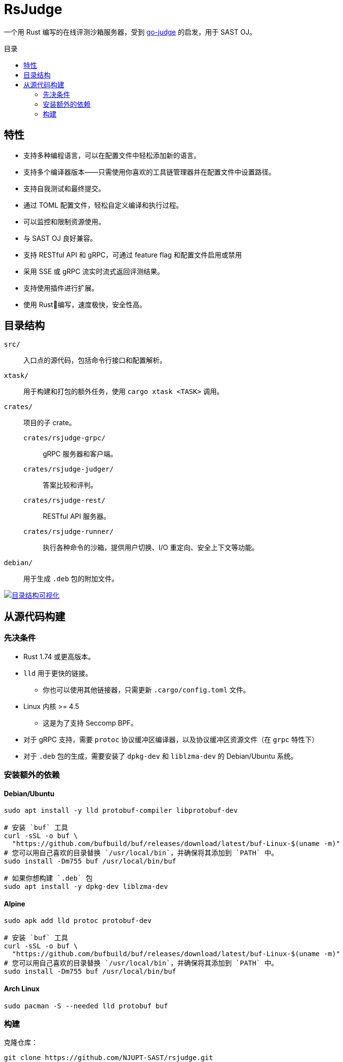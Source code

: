 = RsJudge
:toc: preamble
:toc-title: 目录

一个用 Rust 编写的在线评测沙箱服务器，受到 https://github.com/criyle/go-judge[go-judge] 的启发，用于 SAST OJ。

== 特性

* 支持多种编程语言，可以在配置文件中轻松添加新的语言。
* 支持多个编译器版本——只需使用你喜欢的工具链管理器并在配置文件中设置路径。
* 支持自我测试和最终提交。
* 通过 TOML 配置文件，轻松自定义编译和执行过程。
* 可以监控和限制资源使用。
* 与 SAST OJ 良好兼容。
* 支持 RESTful API 和 gRPC，可通过 feature flag 和配置文件启用或禁用
* 采用 SSE 或 gRPC 流实时流式返回评测结果。
* 支持使用插件进行扩展。
* 使用 Rust🦀编写，速度极快，安全性高。

== 目录结构

`src/`::
    入口点的源代码，包括命令行接口和配置解析。
`xtask/`::
    用于构建和打包的额外任务，使用 `cargo xtask <TASK>` 调用。
`crates/`::
    项目的子 crate。
    `crates/rsjudge-grpc/`:::
        gRPC 服务器和客户端。
    `crates/rsjudge-judger/`:::
        答案比较和评判。
    `crates/rsjudge-rest/`:::
        RESTful API 服务器。
    `crates/rsjudge-runner/`:::
        执行各种命令的沙箱，提供用户切换、I/O 重定向、安全上下文等功能。
`debian/`::
    用于生成 `.deb` 包的附加文件。

https://mango-dune-07a8b7110.1.azurestaticapps.net/?repo=NJUPT-SAST%2Frsjudge[
    image:https://github.com/NJUPT-SAST/rsjudge/raw/diagram/diagram.svg[
        目录结构可视化
    ]
]

== 从源代码构建

=== 先决条件

* Rust 1.74 或更高版本。
* `lld` 用于更快的链接。
** 你也可以使用其他链接器，只需更新 `.cargo/config.toml` 文件。
* Linux 内核 >= 4.5
** 这是为了支持 Seccomp BPF。
* 对于 gRPC 支持，需要 `protoc` 协议缓冲区编译器，以及协议缓冲区资源文件（在 `grpc` 特性下）
* 对于 `.deb` 包的生成，需要安装了 `dpkg-dev` 和 `liblzma-dev` 的 Debian/Ubuntu 系统。

=== 安装额外的依赖

==== Debian/Ubuntu

[,bash]
----
sudo apt install -y lld protobuf-compiler libprotobuf-dev

# 安装 `buf` 工具
curl -sSL -o buf \
  "https://github.com/bufbuild/buf/releases/download/latest/buf-Linux-$(uname -m)"
# 您可以用自己喜欢的目录替换 `/usr/local/bin`，并确保将其添加到 `PATH` 中。
sudo install -Dm755 buf /usr/local/bin/buf

# 如果你想构建 `.deb` 包
sudo apt install -y dpkg-dev liblzma-dev
----

==== Alpine

[,bash]
----
sudo apk add lld protoc protobuf-dev

# 安装 `buf` 工具
curl -sSL -o buf \
  "https://github.com/bufbuild/buf/releases/download/latest/buf-Linux-$(uname -m)"
# 您可以用自己喜欢的目录替换 `/usr/local/bin`，并确保将其添加到 `PATH` 中。
sudo install -Dm755 buf /usr/local/bin/buf
----

==== Arch Linux

[,bash]
----
sudo pacman -S --needed lld protobuf buf
----

=== 构建

克隆仓库：

[,bash]
----
git clone https://github.com/NJUPT-SAST/rsjudge.git
cd rsjudge
----

使用 Cargo 构建项目：

[,bash]
----
cargo build --release
----

生成 `.deb` 包：

[,bash]
----
cargo xtask dist deb
----
